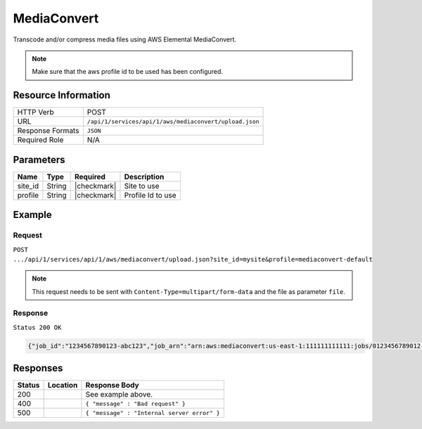 .. _crafter-studio-api-aws-mediaconvert:

============
MediaConvert
============

Transcode and/or compress media files using AWS Elemental MediaConvert.

.. NOTE::
     Make sure that the aws profile id to be used has been configured.

--------------------
Resource Information
--------------------

+-------------------------+-----------------------------------------------------------------------+
|| HTTP Verb              || POST                                                                 |
+-------------------------+-----------------------------------------------------------------------+
|| URL                    || ``/api/1/services/api/1/aws/mediaconvert/upload.json``               |
+-------------------------+-----------------------------------------------------------------------+
|| Response Formats       || ``JSON``                                                             |
+-------------------------+-----------------------------------------------------------------------+
|| Required Role          || N/A                                                                  |
+-------------------------+-----------------------------------------------------------------------+

----------
Parameters
----------

+---------------+-------------+---------------+--------------------------------------------------+
|| Name         || Type       || Required     || Description                                     |
+===============+=============+===============+==================================================+
|| site_id      || String     || |checkmark|  || Site to use                                     |
+---------------+-------------+---------------+--------------------------------------------------+
|| profile      || String     || |checkmark|  || Profile Id to use                               |
+---------------+-------------+---------------+--------------------------------------------------+

-------
Example
-------
^^^^^^^
Request
^^^^^^^

``POST .../api/1/services/api/1/aws/mediaconvert/upload.json?site_id=mysite&profile=mediaconvert-default``

.. NOTE::
    This request needs to be sent with ``Content-Type=multipart/form-data`` and the file as parameter ``file``.


^^^^^^^^
Response
^^^^^^^^

``Status 200 OK``

.. code-block:: json

    {"job_id":"1234567890123-abc123","job_arn":"arn:aws:mediaconvert:us-east-1:111111111111:jobs/0123456789012-abc123","output_bucket":"mytranscodebucket","base_key":"708213662/8bd2e16f-cc84-4822-ac9a-aa9613ec2cf6"}

---------
Responses
---------

+---------+-------------------------------------------+---------------------------------------------------+
|| Status || Location                                 || Response Body                                    |
+=========+===========================================+===================================================+
|| 200    ||                                          || See example above.                               |
+---------+-------------------------------------------+---------------------------------------------------+
|| 400    ||                                          || ``{ "message" : "Bad request" }``                |
+---------+-------------------------------------------+---------------------------------------------------+
|| 500    ||                                          || ``{ "message" : "Internal server error" }``      |
+---------+-------------------------------------------+---------------------------------------------------+
